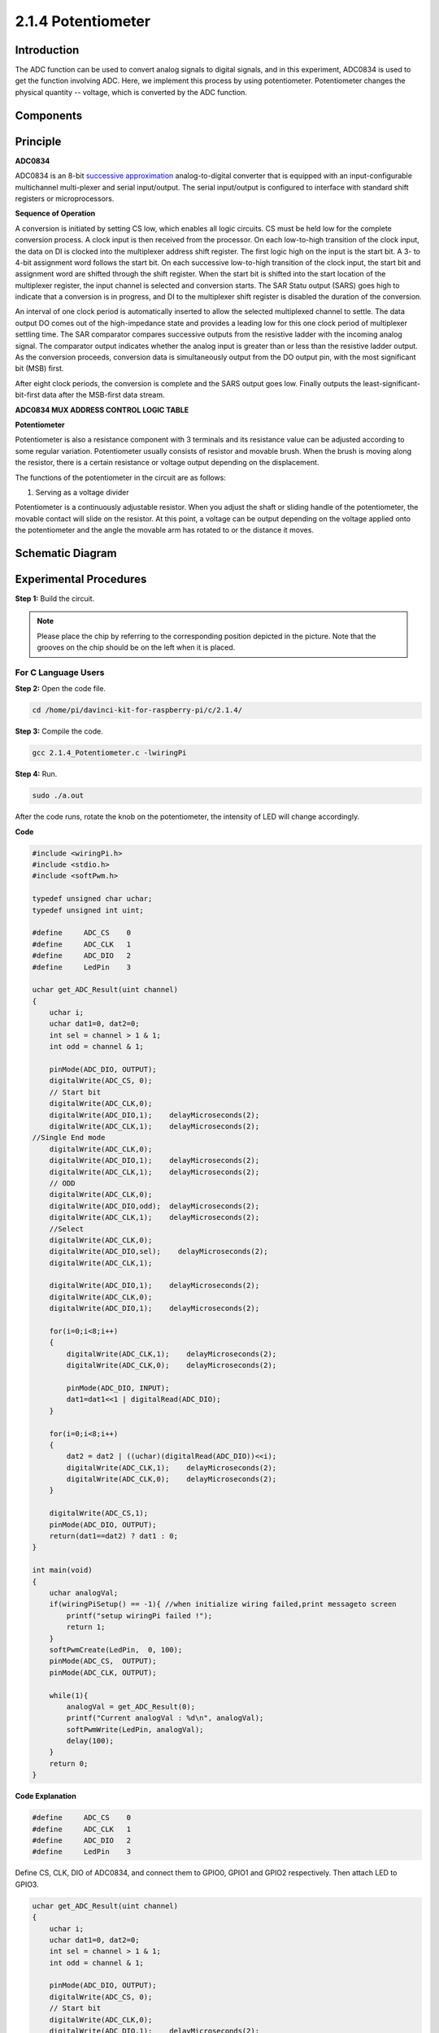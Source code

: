 2.1.4 Potentiometer
===================

Introduction
------------

The ADC function can be used to convert analog signals to digital
signals, and in this experiment, ADC0834 is used to get the function
involving ADC. Here, we implement this process by using potentiometer.
Potentiometer changes the physical quantity -- voltage, which is
converted by the ADC function.

Components
----------

.. image:: media/list_2.1.4_potentiometer.png


Principle
---------

**ADC0834**

ADC0834 is an 8-bit `successive
approximation <https://cn.bing.com/dict/search?q=successive approximations&FORM=BDVSP6&mkt=zh-cn>`__
analog-to-digital converter that is equipped with an input-configurable
multichannel multi-plexer and serial input/output. The serial
input/output is configured to interface with standard shift registers or
microprocessors.

.. image:: media/image309.png


**Sequence of Operation**

A conversion is initiated by setting CS low, which enables all logic
circuits. CS must be held low for the complete conversion process. A
clock input is then received from the processor. On each low-to-high
transition of the clock input, the data on DI is clocked into the
multiplexer address shift register. The first logic high on the input is
the start bit. A 3- to 4-bit assignment word follows the start bit. On
each successive low-to-high transition of the clock input, the start bit
and assignment word are shifted through the shift register. When the
start bit is shifted into the start location of the multiplexer
register, the input channel is selected and conversion starts. The SAR
Statu output (SARS) goes high to indicate that a conversion is in
progress, and DI to the multiplexer shift register is disabled the
duration of the conversion.

An interval of one clock period is automatically inserted to allow the
selected multiplexed channel to settle. The data output DO comes out of
the high-impedance state and provides a leading low for this one clock
period of multiplexer settling time. The SAR comparator compares
successive outputs from the resistive ladder with the incoming analog
signal. The comparator output indicates whether the analog input is
greater than or less than the resistive ladder output. As the conversion
proceeds, conversion data is simultaneously output from the DO output
pin, with the most significant bit (MSB) first.

After eight clock periods, the conversion is complete and the SARS
output goes low. Finally outputs the least-significant-bit-first data
after the MSB-first data stream.

.. image:: media/image175.png


**ADC0834 MUX ADDRESS CONTROL LOGIC TABLE**

.. image:: media/image176.png


**Potentiometer**


Potentiometer is also a resistance component with 3 terminals and its
resistance value can be adjusted according to some regular variation.
Potentiometer usually consists of resistor and movable brush. When the
brush is moving along the resistor, there is a certain resistance or
voltage output depending on the displacement.

.. image:: media/image310.png


The functions of the potentiometer in the circuit are as follows:

1. Serving as a voltage divider

Potentiometer is a continuously adjustable resistor. When you adjust the
shaft or sliding handle of the potentiometer, the movable contact will
slide on the resistor. At this point, a voltage can be output depending
on the voltage applied onto the potentiometer and the angle the movable
arm has rotated to or the distance it moves.

Schematic Diagram
-----------------

.. image:: media/image311.png


.. image:: media/image312.png


Experimental Procedures
-----------------------

**Step 1:** Build the circuit.

.. image:: media/image180.png


.. note::
    Please place the chip by referring to the corresponding position
    depicted in the picture. Note that the grooves on the chip should be on
    the left when it is placed.

For C Language Users
^^^^^^^^^^^^^^^^^^^^

**Step 2:** Open the code file.

.. raw:: html

   <run></run>

.. code-block::

    cd /home/pi/davinci-kit-for-raspberry-pi/c/2.1.4/

**Step 3:** Compile the code.

.. raw:: html

   <run></run>

.. code-block::

    gcc 2.1.4_Potentiometer.c -lwiringPi

**Step 4:** Run.

.. raw:: html

   <run></run>

.. code-block::

    sudo ./a.out

After the code runs, rotate the knob on the potentiometer, the intensity
of LED will change accordingly.

**Code**

.. code-block:: c

    #include <wiringPi.h>
    #include <stdio.h>
    #include <softPwm.h>

    typedef unsigned char uchar;
    typedef unsigned int uint;

    #define     ADC_CS    0
    #define     ADC_CLK   1
    #define     ADC_DIO   2
    #define     LedPin    3

    uchar get_ADC_Result(uint channel)
    {
        uchar i;
        uchar dat1=0, dat2=0;
        int sel = channel > 1 & 1;
        int odd = channel & 1;

        pinMode(ADC_DIO, OUTPUT);
        digitalWrite(ADC_CS, 0);
        // Start bit
        digitalWrite(ADC_CLK,0);
        digitalWrite(ADC_DIO,1);    delayMicroseconds(2);
        digitalWrite(ADC_CLK,1);    delayMicroseconds(2);
    //Single End mode
        digitalWrite(ADC_CLK,0);
        digitalWrite(ADC_DIO,1);    delayMicroseconds(2);
        digitalWrite(ADC_CLK,1);    delayMicroseconds(2);
        // ODD
        digitalWrite(ADC_CLK,0);
        digitalWrite(ADC_DIO,odd);  delayMicroseconds(2);
        digitalWrite(ADC_CLK,1);    delayMicroseconds(2);
        //Select
        digitalWrite(ADC_CLK,0);
        digitalWrite(ADC_DIO,sel);    delayMicroseconds(2);
        digitalWrite(ADC_CLK,1);

        digitalWrite(ADC_DIO,1);    delayMicroseconds(2);
        digitalWrite(ADC_CLK,0);
        digitalWrite(ADC_DIO,1);    delayMicroseconds(2);

        for(i=0;i<8;i++)
        {
            digitalWrite(ADC_CLK,1);    delayMicroseconds(2);
            digitalWrite(ADC_CLK,0);    delayMicroseconds(2);

            pinMode(ADC_DIO, INPUT);
            dat1=dat1<<1 | digitalRead(ADC_DIO);
        }

        for(i=0;i<8;i++)
        {
            dat2 = dat2 | ((uchar)(digitalRead(ADC_DIO))<<i);
            digitalWrite(ADC_CLK,1);    delayMicroseconds(2);
            digitalWrite(ADC_CLK,0);    delayMicroseconds(2);
        }

        digitalWrite(ADC_CS,1);
        pinMode(ADC_DIO, OUTPUT);
        return(dat1==dat2) ? dat1 : 0;
    }

    int main(void)
    {
        uchar analogVal;
        if(wiringPiSetup() == -1){ //when initialize wiring failed,print messageto screen
            printf("setup wiringPi failed !");
            return 1;
        }
        softPwmCreate(LedPin,  0, 100);
        pinMode(ADC_CS,  OUTPUT);
        pinMode(ADC_CLK, OUTPUT);

        while(1){
            analogVal = get_ADC_Result(0);
            printf("Current analogVal : %d\n", analogVal);
            softPwmWrite(LedPin, analogVal);
            delay(100);
        }
        return 0;
    }

**Code Explanation**

.. code-block:: c

    #define     ADC_CS    0
    #define     ADC_CLK   1
    #define     ADC_DIO   2
    #define     LedPin    3

Define CS, CLK, DIO of ADC0834, and connect them to GPIO0, GPIO1 and
GPIO2 respectively. Then attach LED to GPIO3.

.. code-block:: c

    uchar get_ADC_Result(uint channel)
    {
        uchar i;
        uchar dat1=0, dat2=0;
        int sel = channel > 1 & 1;
        int odd = channel & 1;

        pinMode(ADC_DIO, OUTPUT);
        digitalWrite(ADC_CS, 0);
        // Start bit
        digitalWrite(ADC_CLK,0);
        digitalWrite(ADC_DIO,1);    delayMicroseconds(2);
        digitalWrite(ADC_CLK,1);    delayMicroseconds(2);
    //Single End mode
        digitalWrite(ADC_CLK,0);
        digitalWrite(ADC_DIO,1);    delayMicroseconds(2);
        digitalWrite(ADC_CLK,1);    delayMicroseconds(2);
        // ODD
        digitalWrite(ADC_CLK,0);
        digitalWrite(ADC_DIO,odd);  delayMicroseconds(2);
        digitalWrite(ADC_CLK,1);    delayMicroseconds(2);
        //Select
        digitalWrite(ADC_CLK,0);
        digitalWrite(ADC_DIO,sel);    delayMicroseconds(2);
        digitalWrite(ADC_CLK,1);

        digitalWrite(ADC_DIO,1);    delayMicroseconds(2);
        digitalWrite(ADC_CLK,0);
        digitalWrite(ADC_DIO,1);    delayMicroseconds(2);
        for(i=0;i<8;i++)
        {
            digitalWrite(ADC_CLK,1);    delayMicroseconds(2);
            digitalWrite(ADC_CLK,0);    delayMicroseconds(2);

            pinMode(ADC_DIO, INPUT);
            dat1=dat1<<1 | digitalRead(ADC_DIO);
        }

        for(i=0;i<8;i++)
        {
            dat2 = dat2 | ((uchar)(digitalRead(ADC_DIO))<<i);
            digitalWrite(ADC_CLK,1);    delayMicroseconds(2);
            digitalWrite(ADC_CLK,0);    delayMicroseconds(2);
        }

        digitalWrite(ADC_CS,1);
        pinMode(ADC_DIO, OUTPUT);
        return(dat1==dat2) ? dat1 : 0;
    }

There is a function of ADC0834 to get Analog to Digital Conversion. The
specific workflow is as follows:

.. code-block:: c

    digitalWrite(ADC_CS, 0);

Set CS to low level and start enabling AD conversion.

.. code-block:: c

    // Start bit
    digitalWrite(ADC_CLK,0);
    digitalWrite(ADC_DIO,1);    delayMicroseconds(2);
    digitalWrite(ADC_CLK,1);    delayMicroseconds(2);

When the low-to-high transition of the clock input occurs at the first
time, set DIO to 1 as Start bit. In the following three steps, there are
3 assignment words.

.. code-block:: c

    //Single End mode
    digitalWrite(ADC_CLK,0);
    igitalWrite(ADC_DIO,1);    delayMicroseconds(2);
    gitalWrite(ADC_CLK,1);    delayMicroseconds(2);

As soon as the low-to-high transition of the clock input occurs for the
second time, set DIO to 1 and choose SGL mode.

.. code-block:: c

    // ODD
    digitalWrite(ADC_CLK,0);
    digitalWrite(ADC_DIO,odd);  delayMicroseconds(2);
    digitalWrite(ADC_CLK,1);    delayMicroseconds(2);

Once occurs for the third time, the value of DIO is controlled by the
variable **odd**.

.. code-block:: c

    //Select
    digitalWrite(ADC_CLK,0);
    digitalWrite(ADC_DIO,sel);    delayMicroseconds(2);
    digitalWrite(ADC_CLK,1);

The pulse of CLK converted from low level to high level for the forth
time, the value of DIO is controlled by the variable **sel**.

Under the condition that channel=0, sel=0, odd=0, the operational
formulas concerning **sel** and **odd** are as follows:

.. code-block:: c

    int sel = channel > 1 & 1;
    int odd = channel & 1;

When the condition that channel=1, sel=0, odd=1 is met, please refer to
the following address control logic table. Here CH1 is chosen, and the
start bit is shifted into the start location of the multiplexer register
and conversion starts.

.. image:: media/image313.png


.. code-block:: c

    digitalWrite(ADC_DIO,1);    delayMicroseconds(2);
    digitalWrite(ADC_CLK,0);
    digitalWrite(ADC_DIO,1);    delayMicroseconds(2);

Here, set DIO to 1 twice, please ignore it.

.. code-block:: c

    for(i=0;i<8;i++)
        {
            digitalWrite(ADC_CLK,1);    delayMicroseconds(2);
            digitalWrite(ADC_CLK,0);    delayMicroseconds(2);

            pinMode(ADC_DIO, INPUT);
            dat1=dat1<<1 | digitalRead(ADC_DIO);
        }

In the first for() statement, as soon as the fifth pulse of CLK is
converted from high level to low level, set DIO to input mode. Then the
conversion starts and the converted value is stored in the variable
dat1. After eight clock periods, the conversion is complete.

.. code-block:: c

    for(i=0;i<8;i++)
        {
            dat2 = dat2 | ((uchar)(digitalRead(ADC_DIO))<<i);
            digitalWrite(ADC_CLK,1);    delayMicroseconds(2);
            digitalWrite(ADC_CLK,0);    delayMicroseconds(2);
        }

In the second for() statement, output the converted values via DO after
other eight clock periods and store them in the variable dat2.

.. code-block:: c

    digitalWrite(ADC_CS,1);
    pinMode(ADC_DIO, OUTPUT);
    return(dat1==dat2) ? dat1 : 0;

return(dat1==dat2) ? dat1 : 0 is used to compare the value gotten during
the conversion and the output value. If they are equal to each other,
output the converting value dat1; otherwise, output 0. Here, the
workflow of ADC0834 is complete.

.. code-block:: c

    softPwmCreate(LedPin,  0, 100);

The function is to use software to create a PWM pin, LedPin, then the
initial pulse width is set to 0, and the period of PWM is 100 x 100us.

.. code-block:: c

    while(1){
            analogVal = get_ADC_Result(0);
            printf("Current analogVal : %d\n", analogVal);
            softPwmWrite(LedPin, analogVal);
            delay(100);
        }

In the main program, read the value of channel 0 that has been connected
with a potentiometer. And store the value in the variable analogVal then
write it in LedPin. Now you can see the brightness of LED changing with
the value of the potentiometer.

For Python Users
^^^^^^^^^^^^^^^^

**Step 2:** Open the code file

.. raw:: html

   <run></run>

.. code-block::

    cd /home/pi/davinci-kit-for-raspberry-pi/python/

**Step 3:** Run.

.. raw:: html

   <run></run>

.. code-block::

    sudo python3 2.1.4_Potentiometer.py

After the code runs, rotate the knob on the potentiometer, the intensity
of LED will change accordingly.

**Code**

.. note::

    You can **Modify/Reset/Copy/Run/Stop** the code below. But before that, you need to go to  source code path like ``davinci-kit-for-raspberry-pi\\python``. 
    
.. raw:: html

    <run></run>

.. code-block::

    import RPi.GPIO as GPIO
    import ADC0834
    import time

    LedPin = 22

    def setup():
        global led_val
        # Set the GPIO modes to BCM Numbering
        GPIO.setmode(GPIO.BCM)
        # Set all LedPin's mode to output and initial level to High(3.3v)
        GPIO.setup(LedPin, GPIO.OUT, initial=GPIO.HIGH)
        ADC0834.setup()
        # Set led as pwm channel and frequece to 2KHz
        led_val = GPIO.PWM(LedPin, 2000)
        # Set all begin with value 0
        led_val.start(0)

    def destroy():
        # Stop all pwm channel
        led_val.stop()
        # Release resource
        GPIO.cleanup()
    def loop():
        while True:
            analogVal = ADC0834.getResult()
            print ('analog value = %d' % analogVal)
            led_val.ChangeDutyCycle(analogVal*100/255)
            time.sleep(0.2)
    if __name__ == '__main__':
        setup()
        try:
            loop()
        except KeyboardInterrupt: # When 'Ctrl+C' is pressed, the program destroy() will be executed.
            destroy()

**Code Explanation**

.. code-block:: python

    import ADC0834

import ADC0834 library. You can check the content of the library by
calling the command nano ADC0834.py.

.. code-block:: python

    def setup():
        global led_val
        # Set the GPIO modes to BCM Numbering
        GPIO.setmode(GPIO.BCM)
        # Set all LedPin's mode to output and initial level to High(3.3v)
        GPIO.setup(LedPin, GPIO.OUT, initial=GPIO.HIGH)
        ADC0834.setup()
        # Set led as pwm channel and frequece to 2KHz
        led_val = GPIO.PWM(LedPin, 2000)

        # Set all begin with value 0
        led_val.start(0)

In setup(), define the naming method as BCM, set LedPin as PWM channel
and render it a frequency of 2Khz.

**ADC0834.setup():** Initialize ADC0834, and connect the defined CS,
CLK, DIO of ADC0834 to GPIO17, GPIO18 and GPIO27 respectively.

.. code-block:: python

    def loop():
        while True:
            res = ADC0834.getResult()
            print ('res = %d' % res)
            R_val = MAP(res, 0, 255, 0, 100)
            led_val.ChangeDutyCycle(R_val)
            time.sleep(0.2)

The function getResult() is used to read the analog values of the four
channels of ADC0834. By default, the function reads the value of CH0,
and if you want to read other channels, please input the channel number
in **( )**, ex. getResult(1).

The function loop() first reads the value of CH0, then assign the value
to the variable res. After that, call the function MAP to map the read
value of potentiometer to 0~100. This step is used to control the duty
cycle of LedPin. Now, you may see that the brightness of LED is changing
with the value of potentiometer.


Phenomenon Picture
------------------

.. image:: media/image181.jpeg


